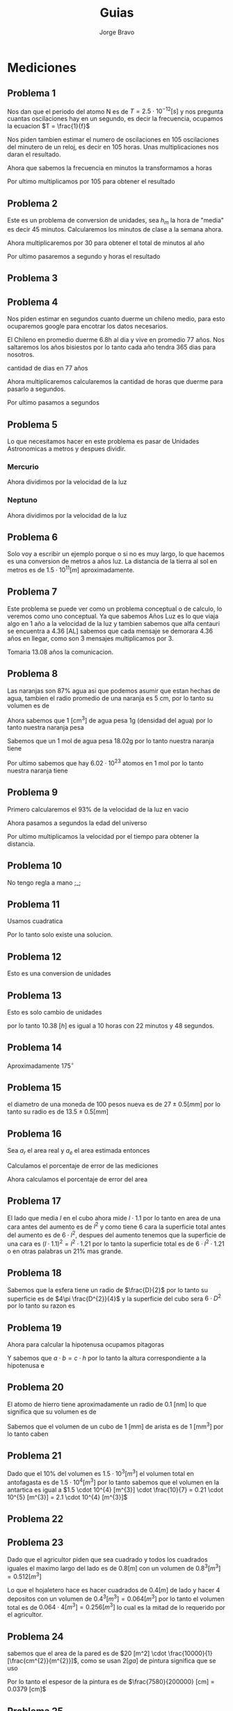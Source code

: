 #+TITLE: Guias
#+AUTHOR: Jorge Bravo
#+LATEX_HEADER: \newcommand{\res}{\textbf{Resultado: }}

* Mediciones
** Problema 1
Nos dan que el periodo del atomo N es de $T = 2.5 \cdot 10^{-12} [s]$ y nos pregunta cuantas oscilaciones
hay en un segundo, es decir la frecuencia, ocupamos la ecuacion $T = \frac{1}{f}$

\begin{equation*}
    f = \frac{1}{2.5 \cdot 10^{-12}} [s] = \frac{1}{2.5} \cdot \frac{1}{10^{-12}} [s] = 0.4 \cdot 10^{12} [s] = 4 \cdot 10^{11} [s]
\end{equation*}

Nos piden tambien estimar el numero de oscilaciones en 105 oscilaciones del minutero de un reloj, es decir
en 105 horas. Unas multiplicaciones nos daran el resultado.

\begin{equation*}
    4 \cdot 10^{11} [s] \cdot \frac{60}{1} [\frac{m}{s}] = 2.4 \cdot 10^{13} [m]
\end{equation*}

Ahora que sabemos la frecuencia en minutos la transformamos a horas
\begin{equation*}
    2.4 \cdot 10^{13} [m] \cdot \frac{60}{1} [\frac{h}{s}] = 2.4 \cdot 6 \cdot 10^{14} [h] = 1.44 \cdot 10^{15} [h]
\end{equation*}

Por ultimo multiplicamos por 105 para obtener el resultado
\begin{equation*}
    1.44 \cdot 10^{15} [h] \cdot 1.05 \cdot 10^{2} = 1.512 \cdot 10^{17}
\end{equation*}

** Problema 2
Este es un problema de conversion de unidades, sea $h_{m}$ la hora de "media" es decir 45 minutos.
Calcularemos los minutos de clase a la semana ahora.
\begin{equation*}
    9 [h_{m}] \cdot \frac{45}{1} [\frac{m}{h_{m}}] \cdot 3 + 7 [h_{m}] \cdot \frac{45}{1} [\frac{m}{h_{m}}] \cdot 2 = 1845 [m]
\end{equation*}

Ahora multiplicaremos por 30 para obtener el total de minutos al año
\begin{equation*}
    1845 [m] \cdot 30 = 55350 [m]
\end{equation*}

Por ultimo pasaremos a segundo y horas el resultado
\begin{equation*}
    55350 [m] \cdot \frac{60}{1} [\frac{s}{m}] = 3321000 [s]
\end{equation*}
\begin{equation*}
    55350 [m] \cdot \frac{1}{60} [\frac{m}{h}] = 922.5 [h]
\end{equation*}

** Problema 3
\begin{align*}
    \frac{4 \cdot (8.17 \cdot 10^{-5})^{2} \cdot (7.41 \cdot 10^{6})}{9.065 \cdot 10^{4}} &= \frac{4 \cdot (66.75 \cdot 10^{-10}) \cdot 7.41 \cdot 10^{6}}{9.065 \cdot 10^{4}}\\
    &= \frac{1978.47 \cdot 10^{-4}}{9.065 \cdot 10^{4}}\\
    &= 218.25 \cdot 10^{-8}\\
    &= 2.1825 \cdot 10^{-6}\\
    &\approx 2 \cdot 10^{-6}
\end{align*}

** Problema 4
Nos piden estimar en segundos cuanto duerme un chileno medio, para esto ocuparemos google para encotrar los
datos necesarios.

El Chileno en promedio duerme 6.8h al dia y vive en promedio 77 años. Nos saltaremos los años bisiestos
por lo tanto cada año tendra 365 dias para nosotros.

cantidad de dias en 77 años
\begin{equation*}
   77 [a] \cdot \frac{365}{1} [\frac{d}{a}] = 28105
\end{equation*}

Ahora multiplicaremos calcularemos la cantidad de horas que duerme para pasarlo a segundos.
\begin{equation*}
    6.8 [\frac{h}{d}] \cdot 28105 [d] = 191114 [h]
\end{equation*}

Por ultimo pasamos a segundos
\begin{equation*}
    191114 [h] \cdot \frac{3600}{1} [\frac{s}{h}] = 688010400 [s]
\end{equation*}

** Problema 5
Lo que necesitamos hacer en este problema es pasar de Unidades Astronomicas a metros y despues dividir.

*** Mercurio
\begin{equation*}
    0.387 [UA] \cdot \frac{1.5 \cdot 10^{11}}{1} [\frac{m}{UA}] = 0.5805 \cdot 10^{11} [m] = 5.805 \cdot 10^{10} [m]
\end{equation*}
Ahora dividimos por la velocidad de la luz
\begin{equation*}
    \frac{5.805 \cdot 10^{10} [m]}{3 \cdot 10^{8} [\frac{m}{s}]} = 1.935 \cdot 10^{2} [s] = 192.5 [s]
\end{equation*}

*** Neptuno
\begin{equation*}
    30.066 [UA] \cdot \frac{1.5 \cdot 10^{11}}{1} [\frac{m}{UA}] = 45.099 \cdot 10^{11} [m] = 4.509 \cdot 10^{12} [m]
\end{equation*}
Ahora dividimos por la velocidad de la luz
\begin{equation*}
    \frac{4.509 \cdot 10^{12} [m]}{3 \cdot 10^{8} [\frac{m}{s}]} = 1.503 \cdot 10^{4} [s] = 15030 [s]
\end{equation*}

** Problema 6
Solo voy a escribir un ejemplo porque o si no es muy largo, lo que hacemos es una conversion de metros a años
luz. La distancia de la tierra al sol en metros es de $1.5 \cdot 10^{11} [m]$ aproximadamente.

\begin{equation*}
    1.5 \cdot 10^{11} [m] \cdot \frac{1}{10^{16}} [\frac{AL}{m}] = 1.5 \cdot 10^{-5} [AL]
\end{equation*}
** Problema 7
Este problema se puede ver como un problema conceptual o de calculo, lo veremos como uno conceptual.
Ya que sabemos Años Luz es lo que viaja algo en 1 año a la velocidad de la luz y tambien sabemos que alfa
centauri se encuentra a 4.36 [AL] sabemos que cada mensaje se demorara 4.36 años en llegar, como son 3
mensajes multiplicamos por 3.

\begin{equation*}
    4.36 [a] * 3 = 13.08 [a]
\end{equation*}

Tomaria 13.08 años la comunicacion.

** Problema 8
Las naranjas son 87% agua asi que podemos asumir que estan hechas de agua, tambien el radio promedio
de una naranja es 5 cm, por lo tanto su volumen es de
\begin{equation*}
    \frac{4}{3} \cdot \pi \cdot 5^{3} [cm^{3}] = 523.6 [cm^{3}]
\end{equation*}

Ahora sabemos que 1 [cm^{3}] de agua pesa 1g (densidad del agua) por lo tanto nuestra naranja pesa
\begin{equation*}
    523.6 [cm^{3}] \cdot \frac{1}{1} [\frac{g}{cm^{3}}] = 523.6 [g]
\end{equation*}

Sabemos que un 1 mol de agua pesa 18.02g por lo tanto nuestra naranja tiene
\begin{equation*}
   523.6 [g] \cdot \frac{1}{18.02} [\frac{mol}{g}] = 29.1 [mol]
\end{equation*}

Por ultimo sabemos que hay $6.02 \cdot 10^{23}$ atomos en 1 mol por lo tanto nuestra naranja tiene
\begin{equation*}
    29.1 [mol] \cdot \frac{6.02 \cdot 10^{23}}{1} [\frac{atomos}{mol}] = 175.182 \cdot 10^{23} [atomos] = 1.75182 \cdot 10^{25} [atomos]
\end{equation*}
** Problema 9
Primero calcularemos el 93% de la velocidad de la luz en vacio
\begin{equation*}
    3 \cdot 10^{8} [\frac{m}{s}] \cdot 0.93 = 2.79 \cdot 10^{8} [\frac{m}{s}]
\end{equation*}
Ahora pasamos a segundos la edad del universo
\begin{equation*}
    1.2 \cdot 10^{10} \cdot \frac{365 \cdot 24 \cdot 3600}{1} [\frac{s}{a}] = 1.2 \cdot 10^{10} \cdot \frac{3.1536 \cdot 10^{7}}{1} [\frac{s}{a}] = 3.78432 \cdot 10^{17} [s]
\end{equation*}

Por ultimo multiplicamos la velocidad por el tiempo para obtener la distancia.
\begin{equation*}
    2.79 \cdot 10^{8} [\frac{m}{s}] \cdot 3.78432 \cdot 10^{17} [s] = 10.56 \cdot 10^{25} [m] = 1.056 \cdot 10^{26} [m]
\end{equation*}

** Problema 10
No tengo regla a mano ;_;
** Problema 11
\begin{align*}
    \frac{80.41 + 80.43 + 80.42 + 80.47 + 80.45 + 80.44 + m_{1} + m_{2}}{8} = 80.44\\
\implies 482.62 + m_{1} + m_{2} = 643.52\\
\implies m_{1} = 160.9 - m_{2}
\end{align*}

\begin{align*}
    \sqrt{\frac{0.03^{2} + 0.01^{2} + 0.02^{2} + 0.03^{2} + 0.01^{2} + 0^{2} + (m_{1} - 80.44)^{2} + (m_{2} - 80.44)}{8}} &= 0.06\\
    \sqrt{\frac{2.4 \cdot 10^{-3} + (160.9 - m_{2} - 80.44)^{2} + (m_{2} - 80.44)}{8}} &= 0.06\\
    \sqrt{\frac{2.4 \cdot 10^{-3} + (80.46 - m_{2})^{2} + (m_{2} - 80.44)}{8}} &= 0.06\\
    \sqrt{\frac{2.4 \cdot 10^{-3} + 6473.8116 - 160.92m_{2} + m_{2}^{2} + m_{2}^{2} - 160.88m_{2} + 6470.5936}{8}} &= 0.06\\
    \sqrt{\frac{2m_{2}^{2} - 321.8m_{2} + 12944.4076}{8}} &= 0.06\\
    \frac{2m_{2}^{2} - 321.8m_{2} + 12944.4076}{8} &= 0.0036\\
    2m_{2}^{2} - 321.8m_{2} + 12944.4076 &= 0.0288\\
    2m_{2}^{2} - 321.8m_{2} + 12944.4076 &= 0.0288\\
    2m_{2}^{2} - 321.8m_{2} + 12944.3788 &= 0\\
\end{align*}
Usamos cuadratica
\begin{align*}
    m_{2} = 80.564 \implies m_{1} = 80.33\\
    m_{2} = 80.33 \implies m_{1} = 80.564
\end{align*}
Por lo tanto solo existe una solucion.

** Problema 12
Esto es una conversion de unidades
\begin{equation*}
    5.48 [h] \cdot \frac{3600}{1} [\frac{s}{h}] = 19728 [s]
\end{equation*}
\begin{equation*}
    6.428 [s] \cdot \frac{1}{60} [\frac{m}{s}] = 0.10713 [m]
\end{equation*}
\begin{equation*}
    6.428 [s] \cdot \frac{1}{3600} [\frac{h}{s}] = 23140.8 [h]
\end{equation*}

** Problema 13
Esto es solo cambio de unidades
\begin{equation*}
    0.38 [h] \cdot \frac{60}{1} [\frac{m}{h}] = 22.8 [m]
\end{equation*}
\begin{equation*}
    0.8 [m] \cdot \frac{60}{1} [\frac{s}{m}] = 48 [s]
\end{equation*}

por lo tanto 10.38 $[h]$ es igual a 10 horas con 22 minutos y 48 segundos.
** Problema 14
Aproximadamente 175$^{\circ}$

** Problema 15
el diametro de una moneda de 100 pesos nueva es de $27 \pm 0.5 [mm]$ por lo tanto su radio es de
$13.5 \pm 0.5 [mm]$
\begin{equation*}
    \pi \cdot (13.5 \pm 0.5 [mm])^{2} = 182.25\pi \pm 0.25\pi [mm^{2}] = 572.56 \pm 0.79 [mm^{2}]
\end{equation*}

** Problema 16
Sea $a_{r}$ el area real y $a_{e}$ el area estimada entonces
\begin{align*}
    a_{r} &= 105 [m] \cdot 216 [m] = 22680 [m^{2}]\\
    a_{e} &= 100 [m] \cdot 200 [m] = 20000 [m^{2}]
\end{align*}

Calculamos el porcentaje de error de las mediciones
\begin{align*}
    \frac{a_{e} - a_{r}}{a_{r}} \cdot 100 &= \frac{100 - 105}{105} \cdot 100 = -4.76\%\\
    \frac{l_{e} - l_{r}}{l_{r}} \cdot 100 &= \frac{200 - 216}{216} \cdot 100 = -7.4\%
\end{align*}

Ahora calculamos el porcentaje de error del area
\begin{equation*}
    \frac{20000 - 22680}{22680} \cdot 100 = -11.82\%
\end{equation*}

** Problema 17
El lado que media $l$ en el cubo ahora mide $l \cdot 1.1$ por lo tanto en area de una cara antes del aumento
es de $l^{2}$ y como tiene 6 cara la superficie total antes del aumento es de $6 \cdot l^{2}$, despues del
aumento tenemos que la superficie de una cara es $(l \cdot 1.1)^{2} = l^{2} \cdot 1.21$ por lo tanto la
superficie total es de $6 \cdot l^{2} \cdot 1.21$ o en otras palabras un 21% mas grande.

** Problema 18
Sabemos que la esfera tiene un radio de $\frac{D}{2}$ por lo tanto su superficie es de
$4\pi \frac{D^{2}}{4}$ y la superficie del cubo sera $6 \cdot D^{2}$ por lo tanto su razon
es
\begin{equation*}
    \frac{4 \pi D^{2}}{4 \cdot 6 D^{2}} = \frac{4\pi}{24} = \frac{\pi}{6}
\end{equation*}

** Problema 19
\begin{align*}
    20 [cm] \cdot h [cm] \cdot \frac12 &= 60\\
\implies h [cm] &= 6 [cm]
\end{align*}

Ahora para calcular la hipotenusa ocupamos pitagoras
\begin{equation*}
    c = \sqrt{400 + 36} [cm] = 20.9 [cm]
\end{equation*}

Y sabemos que $a \cdot b = c \cdot h$ por lo tanto la altura correspondiente a la hipotenusa e
\begin{equation*}
    h = \frac{20 \cdot 6}{20.9} [cm] = 5.74 [cm]
\end{equation*}

** Problema 20
El atomo de hierro tiene aproximadamente un radio de 0.1 [nm] lo que significa que su volumen es de
\begin{equation*}
    \frac{4}{3} \pi 0.1^{3} [nm^{3}] = 0.0042 [nm^{3}] \cdot \frac{10^{-216}}{1} [\frac{mm^{3}}{nm^{3}}] = 4.2 \cdot 10^{-219} [mm^{3}]
\end{equation*}
Sabemos que el volumen de un cubo de 1 [mm] de arista es de 1 [mm^3] por lo tanto caben
\begin{equation*}
    \frac{1}{4.2 \cdot 10^{-219}} = 2.4 \cdot 10^{-220} \approx 10^{-220}
\end{equation*}
** Problema 21
Dado que el 10% del volumen es $1.5 \cdot 10^{3} [m^{3}]$ el volumen total en antofagasta es de $1.5 \cdot 10^{4} [m^{3}]$ por lo tanto sabemos que el volumen en la antartica es igual a $1.5 \cdot 10^{4} [m^{3}] \cdot \frac{10}{7} = 0.21 \cdot 10^{5} [m^{3}] = 2.1 \cdot 10^{4} [m^{3}]$

** Problema 22
\begin{align*}
    2a^{3} [cm^{2}] &= 8000 [cm^{3}]\\
    a^{3} [cm^{3}] &= 4000 [cm^{3}]\\
    a [cm] &= 15.874 [cm]
\end{align*}

** Problema 23
Dado que el agricultor piden que sea cuadrado y todos los cuadrados iguales el maximo largo del lado es de
$0.8 [m]$ con un volumen de $0.8^{3} [m^{3}] = 0.512 [m^{3}]$

Lo que el hojaletero hace es hacer cuadrados de $0.4 [m]$ de lado y hacer 4 depositos con un volumen de $0.4^{3} [m^{3}] = 0.064 [m^{3}]$ por lo tanto el volumen total es de $0.064 \cdot 4 [m^{3}] = 0.256 [m^{3}]$ lo cual es la mitad de lo requerido por el agricultor.

** Problema 24
sabemos que el area de la pared es de $20 [m^2] \cdot \frac{10000}{1} [\frac{cm^{2}}{m^{2}}]$, como se usan $2 [ga]$ de pintura significa que se uso
\begin{equation*}
    2 [gal] \cdot \frac{3.79}{1} [\frac{L}{gal}] = 7.58 [L] \cdot \frac{1000}{1} [\frac{cm^{3}}{L}] = 7580 cm^{3}
\end{equation*}

Por lo tanto el espesor de la pintura es de $\frac{7580}{200000} [cm] = 0.0379 [cm]$

** Problema 25
Sabemos que el agua esta hasta cierto nivel es decir que el volumen usado es de $\pi \cdot 35^{2} \cdot h [cm^{3}] = 3848.45h [cm^{3}]$, y cuando agregamos la silla este volumen se convierte en $\pi \cdot 35^{2} \cdot (h + 10) = 3848.45h [cm^{3}] + 38484.5 [cm^{3}]$ por lo tanto la silla tiene un volumen de 38484.5 $[cm^{3}]$
